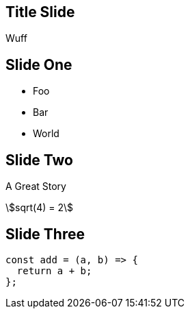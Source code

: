 == Title Slide

Wuff

== Slide One

* Foo
* Bar
* World

== Slide Two

A Great Story

[stem] 
++++ 
sqrt(4) = 2
++++

== Slide Three

[source, js]
----
const add = (a, b) => {
  return a + b;
};
----

